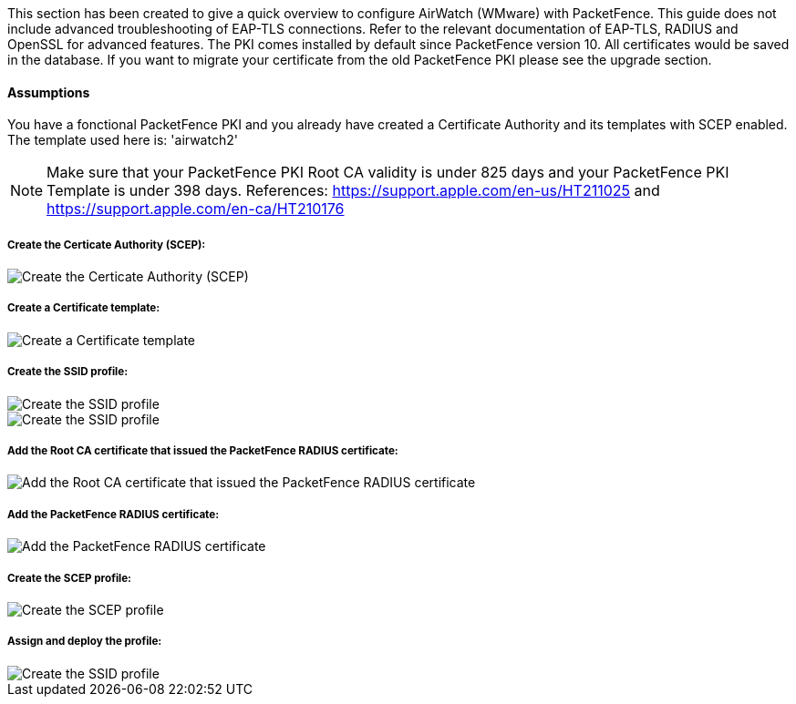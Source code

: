 // to display images directly on GitHub
ifdef::env-github[]
:encoding: UTF-8
:lang: en
:doctype: book
:toc: left
:imagesdir: ../../images
endif::[]

////

    This file is part of the PacketFence project.

    See PacketFence_Installation_Guide.asciidoc
    for authors, copyright and license information.

////


//=== PacketFence PKI

This section has been created to give a quick overview to configure AirWatch (WMware) with PacketFence. This guide does not include advanced troubleshooting of EAP-TLS connections. Refer to the relevant documentation of EAP-TLS, RADIUS and OpenSSL for advanced features. The PKI comes installed by default since PacketFence version 10. All certificates would be saved in the database. If you want to migrate your certificate from the old PacketFence PKI please see the upgrade section.

==== Assumptions

You have a fonctional PacketFence PKI and you already have created a Certificate Authority and its templates with SCEP enabled. The template used here is: 'airwatch2' 

NOTE: Make sure that your PacketFence PKI Root CA validity is under 825 days and your PacketFence PKI Template is under 398 days. References: https://support.apple.com/en-us/HT211025 and https://support.apple.com/en-ca/HT210176

===== Create the Certicate Authority (SCEP):

image::airwatch-certificate-auhority.png[scaledwidth="100%",alt="Create the Certicate Authority (SCEP)"]

===== Create a Certificate template:

image::airwatch-certificate-template.png[scaledwidth="100%",alt="Create a Certificate template"]

===== Create the SSID profile:

image::airwatch-wifi2.png[scaledwidth="100%",alt="Create the SSID profile"]
image::airwatch-wifi3.png[scaledwidth="100%",alt="Create the SSID profile"]

===== Add the Root CA certificate that issued the PacketFence RADIUS certificate:

image::airwatch-credentials1.png[scaledwidth="100%",alt="Add the Root CA certificate that issued the PacketFence RADIUS certificate"]

===== Add the PacketFence RADIUS certificate:

image::airwatch-credentials2.png[scaledwidth="100%",alt="Add the PacketFence RADIUS certificate"]

===== Create the SCEP profile:

image::airwatch-scep.png[scaledwidth="100%",alt="Create the SCEP profile"]

===== Assign and deploy the profile:

image::airwatch-wifi1.png[scaledwidth="100%",alt="Create the SSID profile"]
